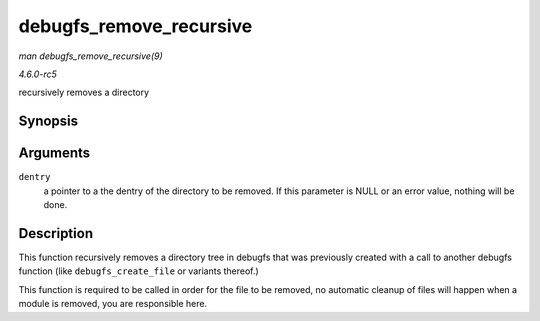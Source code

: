 .. -*- coding: utf-8; mode: rst -*-

.. _API-debugfs-remove-recursive:

========================
debugfs_remove_recursive
========================

*man debugfs_remove_recursive(9)*

*4.6.0-rc5*

recursively removes a directory


Synopsis
========

.. c:function:: void debugfs_remove_recursive( struct dentry * dentry )

Arguments
=========

``dentry``
    a pointer to a the dentry of the directory to be removed. If this
    parameter is NULL or an error value, nothing will be done.


Description
===========

This function recursively removes a directory tree in debugfs that was
previously created with a call to another debugfs function (like
``debugfs_create_file`` or variants thereof.)

This function is required to be called in order for the file to be
removed, no automatic cleanup of files will happen when a module is
removed, you are responsible here.


.. ------------------------------------------------------------------------------
.. This file was automatically converted from DocBook-XML with the dbxml
.. library (https://github.com/return42/sphkerneldoc). The origin XML comes
.. from the linux kernel, refer to:
..
.. * https://github.com/torvalds/linux/tree/master/Documentation/DocBook
.. ------------------------------------------------------------------------------
